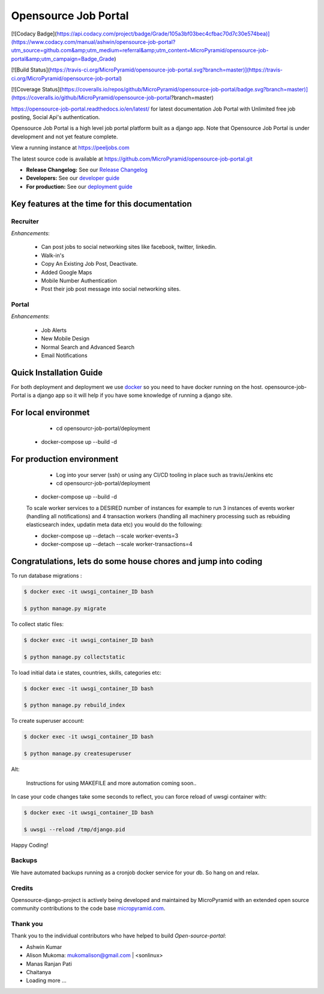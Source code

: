 =====================
Opensource Job Portal
=====================

[![Codacy Badge](https://api.codacy.com/project/badge/Grade/105a3bf03bec4cfbac70d7c30e574bea)](https://www.codacy.com/manual/ashwin/opensource-job-portal?utm_source=github.com&amp;utm_medium=referral&amp;utm_content=MicroPyramid/opensource-job-portal&amp;utm_campaign=Badge_Grade)

[![Build Status](https://travis-ci.org/MicroPyramid/opensource-job-portal.svg?branch=master)](https://travis-ci.org/MicroPyramid/opensource-job-portal)

[![Coverage Status](https://coveralls.io/repos/github/MicroPyramid/opensource-job-portal/badge.svg?branch=master)](https://coveralls.io/github/MicroPyramid/opensource-job-portal?branch=master)

https://opensource-job-portal.readthedocs.io/en/latest/ for latest documentation
Job Portal with Unlimited free job posting, Social Api's authentication.


Opensource Job Portal is a high level job portal platform built as a django app. Note that Opensource Job Portal is under development and not yet feature complete.

View a running instance at https://peeljobs.com

The latest source code is available at https://github.com/MicroPyramid/opensource-job-portal.git

* **Release Changelog:** See our `Release Changelog <CHANGELOG.md>`_
* **Developers:** See our `developer guide <opensource-job-portal/blob/master/README-dev.md>`_
* **For production:** See our `deployment guide <opensource-job-portal/blob/master/README-docker.md>`_


Key features at the time for this documentation
===============================================

Recruiter
----------

*Enhancements*:

	* Can post jobs to social networking sites like facebook, twitter, linkedin.
	* Walk-in's
	* Copy An Existing Job Post, Deactivate.
	* Added Google Maps
	* Mobile Number Authentication
	* Post their job post message into social networking sites.

Portal
-------

*Enhancements*:

	* Job Alerts
	* New Mobile Design
	* Normal Search and Advanced Search
	* Email Notifications


Quick Installation Guide
========================
For both deployment and deployment we use `docker <https://www.docker.com>`_ so you need to have docker
running on the host. opensource-job-Portal is a django app so it will help if you have
some knowledge of running a django site.

For local environmet
====================

		- cd opensourcr-job-portal/deployment

        - docker-compose up --build -d

For production environment
==========================

		- Log into your server (ssh) or using any CI/CD tooling in place such as travis/Jenkins etc
		
		- cd opensourcr-job-portal/deployment
        
        - docker-compose up --build -d

        To scale worker services to a DESIRED number of instances for example 
        to run 3 instances of events worker (handling all notifications) and 4 transaction workers (handling all machinery processing such as rebuiding elasticsearch index, updatin meta data etc) you would do the following:

        - docker-compose up --detach --scale worker-events=3
        
        - docker-compose up --detach --scale worker-transactions=4

Congratulations, lets do some house chores and jump into coding
===============================================================

To run database migrations :

.. code::

    $ docker exec -it uwsgi_container_ID bash
    
    $ python manage.py migrate

To collect static files:

.. code::

    $ docker exec -it uwsgi_container_ID bash
    
    $ python manage.py collectstatic

To load initial data i.e states, countries, skills, categories etc:

.. code::

    $ docker exec -it uwsgi_container_ID bash
    
    $ python manage.py rebuild_index

To create superuser account:

.. code::

    $ docker exec -it uwsgi_container_ID bash
    
    $ python manage.py createsuperuser

Alt:

	Instructions for using MAKEFILE and more automation coming soon..


In case your code changes take some seconds to reflect, you can force reload of uwsgi container with:

.. code::

    $ docker exec -it uwsgi_container_ID bash
    
    $ uwsgi --reload /tmp/django.pid

Happy Coding!


Backups
-------

We have automated backups running as a cronjob docker service for your db.
So hang on and relax.

Credits
-------

Opensource-django-project is actively being developed and maintained by MicroPyramid with an extended open source community contributions to the code base `micropyramid.com <https://micropyramid.com>`_.


Thank you
---------

Thank you to the individual contributors who have helped to build *Open-source-portal*:

* Ashwin Kumar
* Alison Mukoma: mukomalison@gmail.com | <sonlinux>
* Manas Ranjan Pati
* Chaitanya
* Loading more ...